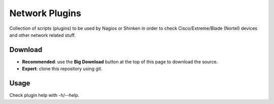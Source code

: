 Network Plugins
===============

Collection of scripts (plugins) to be used by Nagios or Shinken in order to check Cisco/Extreme/Blade (Nortel) devices and other network related stuff.

Download
--------

- **Recommended**: use the **Big Download** button at the top of this page to download the source.
- **Expert**: clone this repository using git.

Usage
-----

Check plugin help with -h/--help.
